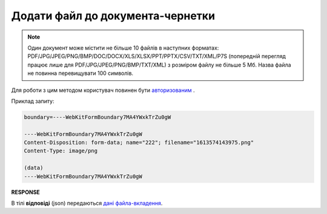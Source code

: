 ######################################################################
**Додати файл до документа-чернетки**
######################################################################

.. note::
   Один документ може містити не більше 10 файлів в наступних форматах: PDF/JPG/JPEG/PNG/BMP/DOC/DOCX/XLS/XLSX/PPT/PPTX/CSV/TXT/XML/P7S (попередній перегляд працює лише для PDF/JPG/JPEG/PNG/BMP/TXT/XML) з розміром файлу не більше 5 Мб. Назва файла не повинна перевищувати 100 символів.

Для роботи з цим методом користувач повинен бути `авторизованим <https://wiki.edin.ua/uk/latest/API_Vilnyi/Methods/Authorization.html>`__ .

.. csv-table:: 
  :file: PostAttachment.csv
  :widths:  10, 41
  :stub-columns: 0

Приклад запиту:

.. code:: json

	boundary=----WebKitFormBoundary7MA4YWxkTrZu0gW

	----WebKitFormBoundary7MA4YWxkTrZu0gW
	Content-Disposition: form-data; name="222"; filename="1613574143975.png"
	Content-Type: image/png

	(data)
	----WebKitFormBoundary7MA4YWxkTrZu0gW

**RESPONSE**

В тілі **відповіді** (json) передаються `дані файла-вкладення <https://wiki.edin.ua/uk/latest/API_Vilnyi/Methods/EveryBody/PostAttachmentResponse.html>`__.
